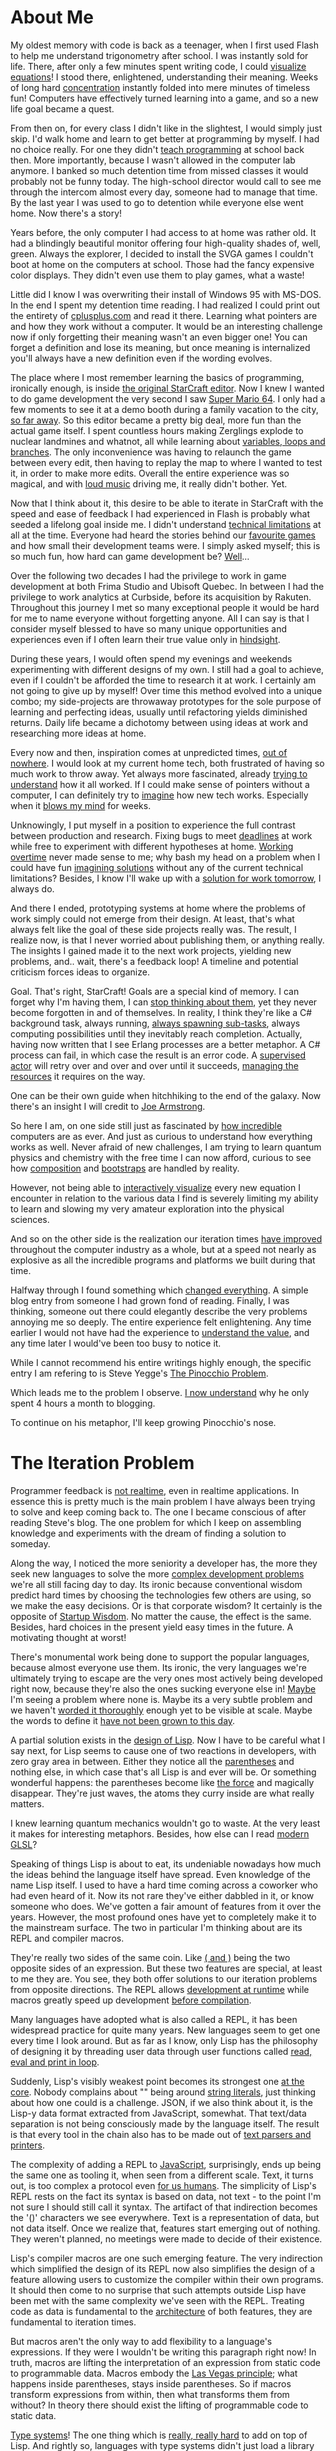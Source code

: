 * About Me

My oldest memory with code is back as a teenager, when I first used Flash to
help me understand trigonometry after school. I was instantly sold for life.
There, after only a few minutes spent writing code, I could [[https://upload.wikimedia.org/wikipedia/commons/b/bd/Sine_and_cosine_animation.gif][visualize equations]]!
I stood there, enlightened, understanding their meaning. Weeks of long hard
[[https://kennywerner.com/effortless-mastery][concentration]] instantly folded into mere minutes of timeless fun! Computers have
effectively turned learning into a game, and so a new life goal became a quest.

From then on, for every class I didn't like in the slightest, I would simply just
skip. I'd walk home and learn to get better at programming by myself. I had no
choice really. For one they didn't [[https://www.youtube.com/watch?v=8pTEmbeENF4][teach programming]] at school back then. More
importantly, because I wasn't allowed in the computer lab anymore. I banked so
much detention time from missed classes it would probably not be funny today.
The high-school director would call to see me through the intercom almost every
day, someone had to manage that time. By the last year I was used to go to
detention while everyone else went home. Now there's a story!

Years before, the only computer I had access to at home was rather old. It had a
blindingly beautiful monitor offering four high-quality shades of, well, green.
Always the explorer, I decided to install the SVGA games I couldn't boot at home
on the computers at school. Those had the fancy expensive color displays. They
didn't even use them to play games, what a waste!

Little did I know I was overwriting their install of Windows 95 with MS-DOS. In
the end I spent my detention time reading. I had realized I could print out the
entirety of [[https://www.youtube.com/watch?v=rHIkrotSwcc][cplusplus.com]] and read it there. Learning what pointers are and how
they work without a computer. It would be an interesting challenge now if only
forgetting their meaning wasn't an even bigger one! You can forget a definition
and lose its meaning, but once meaning is internalized you'll always have a new
definition even if the wording evolves.

The place where I most remember learning the basics of programming, ironically
enough, is inside [[https://i.imgur.com/cbfAR0K.jpg][the original StarCraft editor]]. Now I knew I wanted to do game
development the very second I saw [[https://www.youtube.com/watch?v=uskPV4KCjn8][Super Mario 64]]. I only had a few moments to
see it at a demo booth during a family vacation to the city, [[https://www.youtube.com/watch?v=HavZVLMEuMY][so far away]]. So
this editor became a pretty big deal, more fun than the actual game itself. I
spent countless hours making Zerglings explode to nuclear landmines and whatnot,
all while learning about [[https://www.youtube.com/watch?v=lCxINyXWvLU][variables, loops and branches]]. The only inconvenience
was having to relaunch the game between every edit, then having to replay the
map to where I wanted to test it, in order to make more edits. Overall the
entire experience was so magical, and with [[https://www.youtube.com/watch?v=T59jVASGXUk][loud music]] driving me, it really
didn't bother. Yet.

Now that I think about it, this desire to be able to iterate in StarCraft with
the speed and ease of feedback I had experienced in Flash is probably what
seeded a lifelong goal inside me. I didn't understand [[https://www.youtube.com/watch?v=WDIkqP4JbkE][technical limitations]] at
all at the time. Everyone had heard the stories behind our [[https://www.youtube.com/watch?v=pYmyD-hR5Fc][favourite games]] and
how small their development teams were. I simply asked myself; this is so much
fun, how hard can game development be? [[https://www.youtube.com/watch?v=ROor6_NGIWU][Well]]...

Over the following two decades I had the privilege to work in game development
at both Frima Studio and Ubisoft Quebec. In between I had the privilege to work
analytics at Curbside, before its acquisition by Rakuten. Throughout this
journey I met so many exceptional people it would be hard for me to name
everyone without forgetting anyone. All I can say is that I consider myself
blessed to have so many unique opportunities and experiences even if I often
learn their true value only in [[https://www.youtube.com/watch?v=GY0HnqnYMO8][hindsight]].

During these years, I would often spend my evenings and weekends experimenting
with different designs of my own. I still had a goal to achieve, even if I
couldn't be afforded the time to research it at work. I certainly am not going
to give up by myself! Over time this method evolved into a unique combo; my
side-projects are throwaway prototypes for the sole purpose of learning and
perfecting ideas, usually until refactoring yields diminished returns. Daily
life became a dichotomy between using ideas at work and researching more ideas
at home.

Every now and then, inspiration comes at unpredicted times, [[https://www.youtube.com/watch?v=8xRBzkJOFBU][out of nowhere]]. I
would look at my current home tech, both frustrated of having so much work to
throw away. Yet always more fascinated, already [[https://www.youtube.com/watch?v=0nTDFLMLX9k][trying to understand]] how it all
worked. If I could make sense of pointers without a computer, I can definitely
try to [[https://www.youtube.com/watch?v=NP9AIUT9nos][imagine]] how new tech works. Especially when it [[https://www.youtube.com/watch?v=28mn_fJlmbo][blows my mind]] for weeks.

Unknowingly, I put myself in a position to experience the full contrast between
production and research. Fixing bugs to meet [[https://xkcd.com/303/][deadlines]] at work while free to
experiment with different hypotheses at home. [[https://www.youtube.com/watch?v=a-BOSpxYJ9M][Working overtime]] never made sense
to me; why bash my head on a problem when I could have fun [[https://www.youtube.com/watch?v=Cym4TZwTCNU][imagining solutions]]
without any of the current technical limitations? Besides, I know I'll wake up
with a [[https://www.youtube.com/watch?v=f84n5oFoZBc][solution for work tomorrow]], I always do.

And there I ended, prototyping systems at home where the problems of work simply
could not emerge from their design. At least, that's what always felt like the
goal of these side projects really was. The result, I realize now, is that I
never worried about publishing them, or anything really. The insights I gained
made it to the next work projects, yielding new problems, and.. wait, there's a
feedback loop! A timeline and potential criticism forces ideas to organize.

Goal. That's right, StarCraft! Goals are a special kind of memory. I can forget
why I'm having them, I can [[https://gist.github.com/nifl/1178878][stop thinking about them]], yet they never become
forgotten in and of themselves. In reality, I think they're like a C# background
task, always running, [[https://archive.org/details/GDC2015Gyrling_201508][always spawning sub-tasks]], always computing possibilities
until they inevitably reach completion. Actually, having now written that I see
Erlang processes are a better metaphor. A C# process can fail, in which case the
result is an error code. A [[https://www.youtube.com/watch?v=R2Aa4PivG0g][supervised actor]] will retry over and over and over
until it succeeds, [[https://www.youtube.com/watch?v=ndnvOElnyUg][managing the resources]] it requires on the way.

One can be their own guide when hitchhiking to the end of the galaxy. Now
there's an insight I will credit to [[https://www.youtube.com/watch?v=lKXe3HUG2l4][Joe Armstrong]].

So here I am, on one side still just as fascinated by [[https://www.youtube.com/watch?v=TPbroUDHG0s][how incredible]] computers
are as ever. And just as curious to understand how everything works as well.
Never afraid of new challenges, I am trying to learn quantum physics and
chemistry with the free time I can now afford, curious to see how [[https://www.youtube.com/watch?v=QCwqnjxqfmY][composition]]
and [[https://www.youtube.com/watch?v=FITJMJjASUs][bootstraps]] are handled by reality.

However, not being able to [[https://www.youtube.com/watch?v=8-HYS456aZo][interactively visualize]] every new equation I
encounter in relation to the various data I find is severely limiting my ability
to learn and slowing my very amateur exploration into the physical sciences.

And so on the other side is the realization our iteration times [[https://www.youtube.com/watch?v=Y7-OoXqNYgY][have improved]]
throughout the computer industry as a whole, but at a speed not nearly as
explosive as all the incredible programs and platforms we built during that
time.

Halfway through I found something which [[https://www.youtube.com/watch?v=wYa8tHPhbDo][changed everything]]. A simple blog entry
from someone I had grown fond of reading. Finally, I was thinking, someone out
there could elegantly describe the very problems annoying me so deeply. The
entire experience felt enlightening. Any time earlier I would not have had the
experience to [[https://www.youtube.com/watch?v=-6BsiVyC1kM][understand the value]], and any time later I would've been too busy
to notice it.

While I cannot recommend his entire writings highly enough, the specific entry I
am refering to is Steve Yegge's [[http://steve-yegge.blogspot.com/2007/01/pinocchio-problem.html][The Pinocchio Problem]].

Which leads me to the problem I observe. [[https://www.youtube.com/watch?v=OyfBQmvr2Hc][I now understand]] why he only spent 4
hours a month to blogging.

To continue on his metaphor, I'll keep growing Pinocchio's nose.

* The Iteration Problem

Programmer feedback is [[https://www.youtube.com/watch?v=vzfy4EKwG_Y][not realtime]], even in realtime applications. In essence
this is pretty much is the main problem I have always been trying to solve and
keep coming back to. The one I became conscious of after reading Steve's blog.
The one problem for which I keep on assembling knowledge and experiments with
the dream of finding a solution to someday.

Along the way, I noticed the more seniority a developer has, the more they seek
new languages to solve the more [[https://www.youtube.com/watch?v=P6UKhR0T6cs][complex development problems]] we're all still
facing day to day. Its ironic because conventional wisdom predict hard times by
choosing the technologies few others are using, so we make the easy decisions.
Or is that corporate wisdom? It certainly is the opposite of [[http://www.paulgraham.com/avg.html][Startup Wisdom]]. No
matter the cause, the effect is the same. Besides, hard choices in the present
yield easy times in the future. A motivating thought at worst!

There's monumental work being done to support the popular languages, because
almost everyone use them. Its ironic, the very languages we're ultimately trying
to escape are the very ones most actively being developed right now, because
they're also the ones sucking everyone else in! [[https://www.youtube.com/watch?v=YR5WdGrpoug][Maybe]] I'm seeing a problem where
none is. Maybe its a very subtle problem and we haven't [[https://www.youtube.com/watch?v=LKtk3HCgTa8][worded it thoroughly]]
enough yet to be visible at scale. Maybe the words to define it [[https://www.youtube.com/watch?v=lw6TaiXzHAE][have not been
grown to this day]].

A partial solution exists in the [[https://www.youtube.com/watch?v=Mfsnlbd-4xQ][design of Lisp]]. Now I have to be careful what I
say next, for Lisp seems to cause one of two reactions in developers, with zero
gray area in between. Either they notice all the [[https://xkcd.com/859/][parentheses]] and nothing else,
in which case that's all Lisp is and ever will be. Or something wonderful
happens: the parentheses become like [[https://xkcd.com/297/][the force]] and magically disappear. They're
just waves, the atoms they curry inside are what really matters.

I knew learning quantum mechanics wouldn't go to waste. At the very least it
makes for interesting metaphors. Besides, how else can I read [[https://www.youtube.com/watch?v=j-kj2qwJa_E][modern GLSL]]?

Speaking of things Lisp is about to eat, its undeniable nowadays how much the
ideas behind the language itself have spread. Even knowledge of the name Lisp
itself. I used to have a hard time coming across a coworker who had even heard
of it. Now its not rare they've either dabbled in it, or know someone who does.
We've gotten a fair amount of features from it over the years. However, the most
profound ones have yet to completely make it to the mainstream surface. The two
in particular I'm thinking about are its REPL and compiler macros.

They're really two sides of the same coin. Like [[https://www.youtube.com/watch?v=FvMuPtuvP5w][( and )]] being the two opposite
sides of an expression. But these two features are special, at least to me they
are. You see, they both offer solutions to our iteration problems from opposite
directions. The REPL allows [[https://www.youtube.com/watch?v=tJr_TD1BtF0][development at runtime]] while macros greatly speed up
development [[https://www.youtube.com/watch?v=HXfDK1OYpco][before compilation]].

Many languages have adopted what is also called a REPL, it has been widespread
practice for quite many years. New languages seem to get one every time I look
around. But as far as I know, only Lisp has the philosophy of designing it by
threading user data through user functions called [[https://www.youtube.com/watch?v=noiGVQoyYHw][read, eval and print in loop]].

Suddenly, Lisp's visibly weakest point becomes its strongest one [[https://www.youtube.com/watch?v=dOfucXtyEsU][at the core]].
Nobody complains about "" being around [[https://www.youtube.com/watch?v=PNRju6_yn3o][string literals]], just thinking about how
one could is a challenge. JSON, if we also think about it, is the Lisp-y data
format extracted from JavaScript, somewhat. That text/data separation is not
being consciously made by the language itself. The result is that every tool in
the chain also has to be made out of [[https://www.youtube.com/watch?v=2EWejmkKlxs][text parsers and printers]].

The complexity of adding a REPL to [[https://www.youtube.com/watch?v=bSkpMdDe4g4][JavaScript]], surprisingly, ends up being the
same one as tooling it, when seen from a different scale. Text, it turns out, is
too complex a protocol even [[https://www.youtube.com/watch?v=qOmmqu6_g3s][for us humans]]. The simplicity of Lisp's REPL rests
on the fact its syntax is based on data, not text - to the point I'm not sure I
should still call it syntax. The artifact of that indirection becomes the '()'
characters we see everywhere. Text is a representation of data, but not data
itself. Once we realize that, features start emerging out of nothing. They
weren't planned, no meetings were made to decide of their existence.

Lisp's compiler macros are one such emerging feature. The very indirection which
simplified the design of its REPL now also simplifies the design of a feature
allowing users to customize the compiler within their own programs. It should
then come to no surprise that such attempts outside Lisp have been met with the
same complexity we've seen with the REPL. Treating code as data is fundamental
to the [[https://www.youtube.com/watch?v=KgcU2HBOXAw][architecture]] of both features, they are fundamental to iteration times.

But macros aren't the only way to add flexibility to a language's expressions.
If they were I wouldn't be writing this paragraph right now! In truth, macros
are lifting the interpretation of an expression from static code to programmable
data. Macros embody the [[https://www.youtube.com/watch?v=43XaZEn2aLc][Las Vegas principle]]; what happens inside parentheses,
stays inside parentheses. So if macros transform expressions from within, then
what transforms them from without? In theory there should exist the lifting of
programmable code to static data.

[[https://www.youtube.com/watch?v=ytPAlhnAKro][Type systems]]! The one thing which is [[https://www.youtube.com/watch?v=dtGzfYvBn3w][really, really hard]] to add on top of Lisp.
And rightly so, languages with type systems didn't just load a library and bam,
types! In Lisp we can [[https://www.youtube.com/watch?v=TVJa-V6U-XI][load entire languages]] as libraries, but types are tightly
coupled with the interpretation of expressions. This is still a privilege
exclusive to the [[https://www.youtube.com/watch?v=uR_VzYxvbxg][realm of the compiler]].

We're thinking of types in terms of dispatch today, because they often combine
related code and data together. But it wasn't always the case. OOP was a
solution, I think, to the [[https://www.youtube.com/watch?v=6mTbuzafcII][explosion of distinct structures and functions]] at a
program's top-level. It makes sense if I also imagine modules to be an idea of
the future back then. We used objects for scaffholding and encapsulation the
same way Lisp used macros and lambdas. But now they're often used as
indirections as well, which we too often erronously call abstractions.

As a [[https://www.youtube.com/watch?v=nD-QHbRWcoM][game developer]], indirection is not a word I like to throw around without
weighting its tradeoffs first, then second, and finally one more time. Types
might be used for correctness and flexibility elsewhere, but here they mean
performance and performance is my business. Or at least, the priority of these 3
qualities change. If types are to be used, we might as well [[https://www.youtube.com/watch?v=IOiZatlZtGU][use them completely]].
And so it is we end up with enornous, highly performant but also highly static
systems. And they [[https://www.youtube.com/watch?v=prXuyMCgbTc][run the world]]. Or the game worlds we end up living in. Either
way, they run.

What also runs is time. Time spent compiling and linking. Time spent preparing
data. Time spent restarting the application. Time spent loading all the content.
Time spent [[https://www.youtube.com/watch?v=X-iSQQgOd1A][navigating]] to the appropriate state. Time spent meeting up to talk
about planning these steps to know where time should probably be spent next.

I am still the same kid who just wants to edit his own StarCraft maps [[https://www.youtube.com/watch?v=PUv66718DII][instantly]].
The only difference is I now I wish the [[https://www.youtube.com/watch?v=dQw4w9WgXcQ][rest of the world]] to be able to
[[https://www.youtube.com/watch?v=iRmRGP9hzy8][experience that feeling]] as well.

* Current Iteration

This inevitably leads me to what has now grown to building a language able to
grow itself into a [[https://www.destroyallsoftware.com/talks/the-birth-and-death-of-javascript][decentralized platform over time]]. As I'm currently working
alone on this, I try to leverage as much as I can to speed up prototyping to
either clarify or throw away design ideas.

For this current iteration I'm building on top of the .net runtime. This was
decided to leverage its existing ecosystem and target existing game engines like
[[https://www.youtube.com/watch?v=rc03b4089Dw][Unity3D]] and [[https://www.st.cs.uni-saarland.de/edu/seminare/2005/advanced-fp/docs/sweeny.pdf][Unreal]], using UnrealCLR. A standalone client pretty much emerges for
free from the architecture as well.

Which leads me to the main point; the architecture is [[https://fabiensanglard.net/quake3/index.php][networked]] from the bottom
up. The compiler process runs as a daemon hosting various language services. It
receives evaluation requests from REPL clients and matches them to Eval clients.
A handler emits assemblies for all the relevant targets, with clients ranging
from net472 to net6+. It then [[https://www.youtube.com/watch?v=FaA2VkKUvbI][orchestrates the dispatch]] of these micro binaries
for evaluation while forwarding their results back to the requesting REPL. In
this design, the standalone doubles as a built-in client within the host
process, offering a command-line REPL and the crucial Eval runtime required to
enable user customizations.

Speaking of which, external code is loaded directly from managed assemblies to
[[https://www.youtube.com/watch?v=dCuZkaaou0Q][AST form]]. This allows the entire implementation to source itself like any other
system, user or third-party library. Each assembly and source file contributes a
compile unit, kept in memory in immutable [[https://www.youtube.com/watch?v=rX0ItVEVjHc][data-oriented design]]. They also
contain typesystem and control flow graph structures. Early profiles could spit
out assemblies from trivial expressions in a few microseconds. Large projects
could in theory iterate with times in the milliseconds, or seconds. The compiler
no longer has to prepare everything an expression depends on, which can quite
easily become massive with quick one-liners. All the required dependencies are
already indexed in memory persistent compile units.

[[https://www.youtube.com/watch?v=VGt-BZ-SxGI][Some unknowns are left to explore]] in how far the .net runtime will take it.
Especially over time after thousands upon thousands of live evaluations.

Next in the server is an army of smaller services to support the compiler daemon
and its clients. It maintains the solution database in sqlite, loads project
definitions from MSBuild and then loads the appropriate sources and dependencies
into compile units. Keeping an immutable AST also maintains a log of macro
expansions for free all the way back to the original user source forms. The same
is true of type variable expansions. And given how every compiler entity cannot
change anyways, I don't really feel the downsides of [[https://www.youtube.com/watch?v=yy8jQgmhbAU][immutability]].

Smaller tools include a tiny WinForms wrapper, to temporarily display dot files
generated from the output of the syntax parser, type inferer or flow analyzer. I
was happy when I realized I can also use that wrapper to show a browser window
of the all the compile units loaded in memory and their contents. The closest
experience I can think of is SmallTalk's object browser, or StarCraft's, or
database control panels, or wikipedia; okay not the [[https://github.com/nornagon/jonesforth/blob/master/jonesforth.S][most uncommon]] of
experiences, but still neat to have inside a compiler process.

Included in the compile pipeline are linter and linker steps. The latter acting
as a map-reduce task to convert the output of the functionally pure compile
tasks into a unified view, which codegen can then efficiently dump using
multiple threads into a managed assembly. This all ties nicely into MSBuild
externally.

Finally, the clients who consume it all are seen as lightweight terminals. Built
on top the same foundations as the daemon, should a client live on a .net
runtime. Leveraging JSON-RPC over a Language Server Protocol everywhere else.
These clients can opt to use any service they require. I've already mentioned
the REPL and Eval services. But there are also Data and Lang ones. Allowing
simulations, editors and standalone applications to be equal players in the
ecosystem.

Ideally I want to be able to turn editors into notebooks like Mathematica or
Jupyter while game engines are refreshing their cells at [[https://www.youtube.com/watch?v=6a8bc-V6seo][full FPS]] on the other
end. Live introspection of a live simulation also being developed while it runs.

Emacs can already do much of this, especially in org-mode. VSCode has a Notebook
API I'm currently exploring. Visual Studio could probably be hacked around by
trying to make code lenses do more than they were intended to be in the first
place. That seems to be a common theme wherever I go.

I am far from having all of this from working. To be honest, the entire thing is
currently wide open from one end to the other like a [[https://www.youtube.com/watch?v=2QBhssdZVEA][broken egg]] I'm trying to
turn back into a chicken. However, that would definitely resume the gist of the
picture as I currently imagine it. Every day a baby step closer.

* Previous Iteration

To complete this entry, I am [[vile.d][including the implementation]] of my previous
attempt, [[https://www.youtube.com/watch?v=KAWA1DuvCnQ][Written in the D programming language.]] I named it [[https://www.youtube.com/watch?v=vbZhpf3sQxQ][VILE]] as a pun on
IDEs; "VILE: Integrated Lisp Environment."

Now this one is a bit of a mess and wont compile without its dependencies.
However, it shows the state of things as they were over three years ago.

I use it as a proof of concept, before its single-file prototype design started
cracking from everywhere. I made it launch a [[https://nehe.gamedev.net/tutorial/creating_an_opengl_window_(win32)/13001/][display render loop]] with a shaded
triangle under Windows/D3D12, Linux +/Vulkan+ and macOS +/Metal+. The process starts
with a [[https://www.youtube.com/watch?v=gn9hGfOy6vU][blank state]] and evaluates the entire programs at runtime. I used a very
simple emacs major mode to send evaluation forms to it from the commented out
source in the same file. 

That whole process ended up both [[https://www.youtube.com/watch?v=r9LCwI5iErE][enlightening]] and a regret for writing a parser
to clang's raw AST output. Doing such things gives me a [[https://www.youtube.com/watch?v=w1-bDwNtG-I][deeper appreciation]] of
relational databases. In the end, I had a pipeline from native header files to
in-memory ASTs. The very same ones the language's sources parse to. Completing
this was a libffi binding generator to expose the native C and objc functions
just loaded from their matching dynamic libraries to the interpreter.

Finally a language server protocol implementation filled enough "I need to
think" periods to end up barely working enough to support the REPL link. I dare
not count how many evenings and weekends went into it. It ended up being one of
the insights I enjoyed the most in hindsight.

As a fun note, I will be reviewing that file for the first time in years after
writing this. It is also the very first time I share it.

[[https://www.youtube.com/watch?v=rhzmNRtIp8k][May it inspire.]]


** Edit Note

Memory failed me momentarily, I had loaded Vulkan/Metal in the AST but didn't
get around to turn them to a rendered triangle. Makes sense, the Apple hardware
I had at the time didn't even support Metal and linux was hosted in VirtualBox!

I had also forgotten how many libraries I exposed to FFI in there. At the time,
I thought it would be fun to review APIs I was using in other projects, while
also stressing the AST parser with every combination of nodes I could get clang
to emit.

